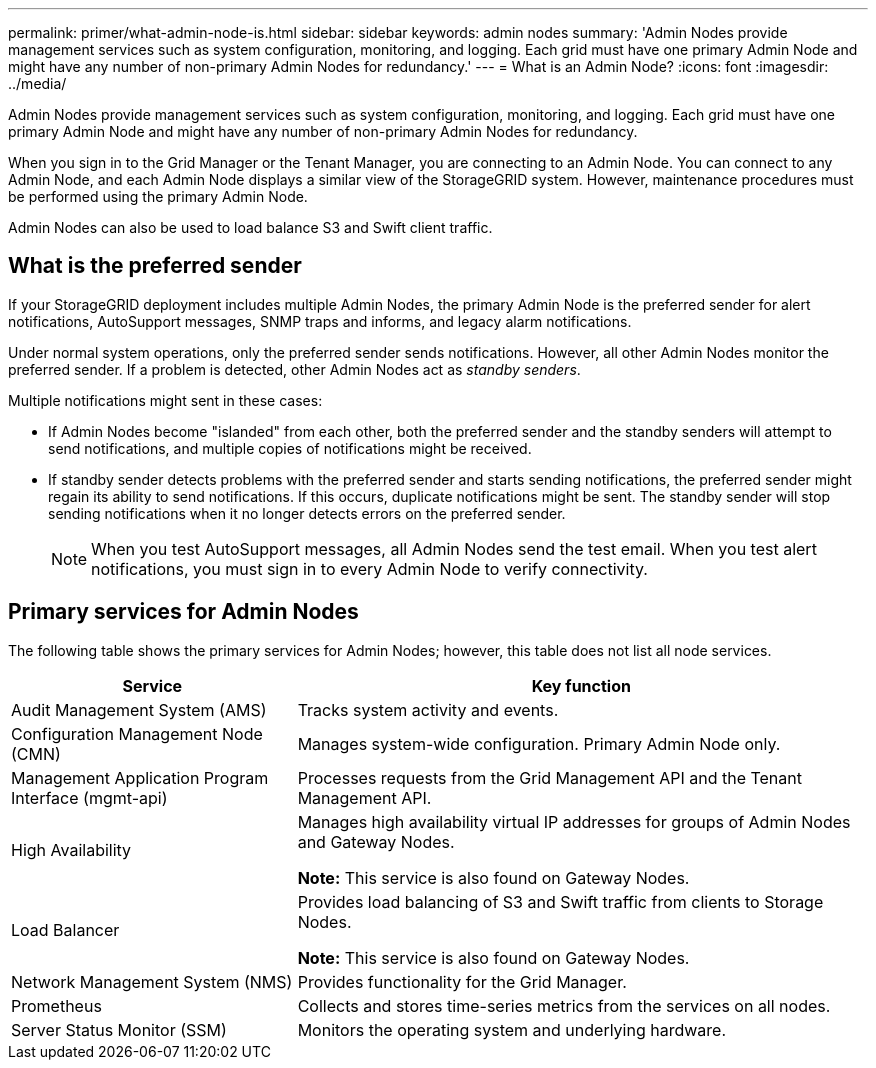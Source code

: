 ---
permalink: primer/what-admin-node-is.html
sidebar: sidebar
keywords: admin nodes
summary: 'Admin Nodes provide management services such as system configuration, monitoring, and logging. Each grid must have one primary Admin Node and might have any number of non-primary Admin Nodes for redundancy.'
---
= What is an Admin Node?
:icons: font
:imagesdir: ../media/

[.lead]
Admin Nodes provide management services such as system configuration, monitoring, and logging. Each grid must have one primary Admin Node and might have any number of non-primary Admin Nodes for redundancy.

When you sign in to the Grid Manager or the Tenant Manager, you are connecting to an Admin Node. You can connect to any Admin Node, and each Admin Node displays a similar view of the StorageGRID system. However, maintenance procedures must be performed using the primary Admin Node.

Admin Nodes can also be used to load balance S3 and Swift client traffic.

== What is the preferred sender 

If your StorageGRID deployment includes multiple Admin Nodes, the primary Admin Node is the preferred sender for alert notifications, AutoSupport messages, SNMP traps and informs, and legacy alarm notifications. 

Under normal system operations, only the preferred sender sends notifications. However, all other Admin Nodes monitor the preferred sender. If a problem is detected, other Admin Nodes act as _standby senders_.

Multiple notifications might sent in these cases:

* If Admin Nodes become "islanded" from each other, both the preferred sender and the standby senders will attempt to send notifications, and multiple copies of notifications might be received.

* If standby sender detects problems with the preferred sender and starts sending notifications, the preferred sender might regain its ability to send notifications. If this occurs, duplicate notifications might be sent. The standby sender will stop sending notifications when it no longer detects errors on the preferred sender.
+
NOTE: When you test AutoSupport messages, all Admin Nodes send the test email. When you test alert notifications, you must sign in to every Admin Node to verify connectivity.

== Primary services for Admin Nodes

The following table shows the primary services for Admin Nodes; however, this table does not list all node services.

[cols="1a,2a" options="header"]
|===
| Service| Key function

| Audit Management System (AMS)
| Tracks system activity and events.

| Configuration Management Node (CMN)
| Manages system-wide configuration. Primary Admin Node only.

| Management Application Program Interface (mgmt-api)
| Processes requests from the Grid Management API and the Tenant Management API. 

| High Availability
| Manages high availability virtual IP addresses for groups of Admin Nodes and Gateway Nodes.

*Note:* This service is also found on Gateway Nodes.

| Load Balancer
| Provides load balancing of S3 and Swift traffic from clients to Storage Nodes.

*Note:* This service is also found on Gateway Nodes.

| Network Management System (NMS)
| Provides functionality for the Grid Manager.

| Prometheus
| Collects and stores time-series metrics from the services on all nodes.

| Server Status Monitor (SSM)
| Monitors the operating system and underlying hardware.
|===







